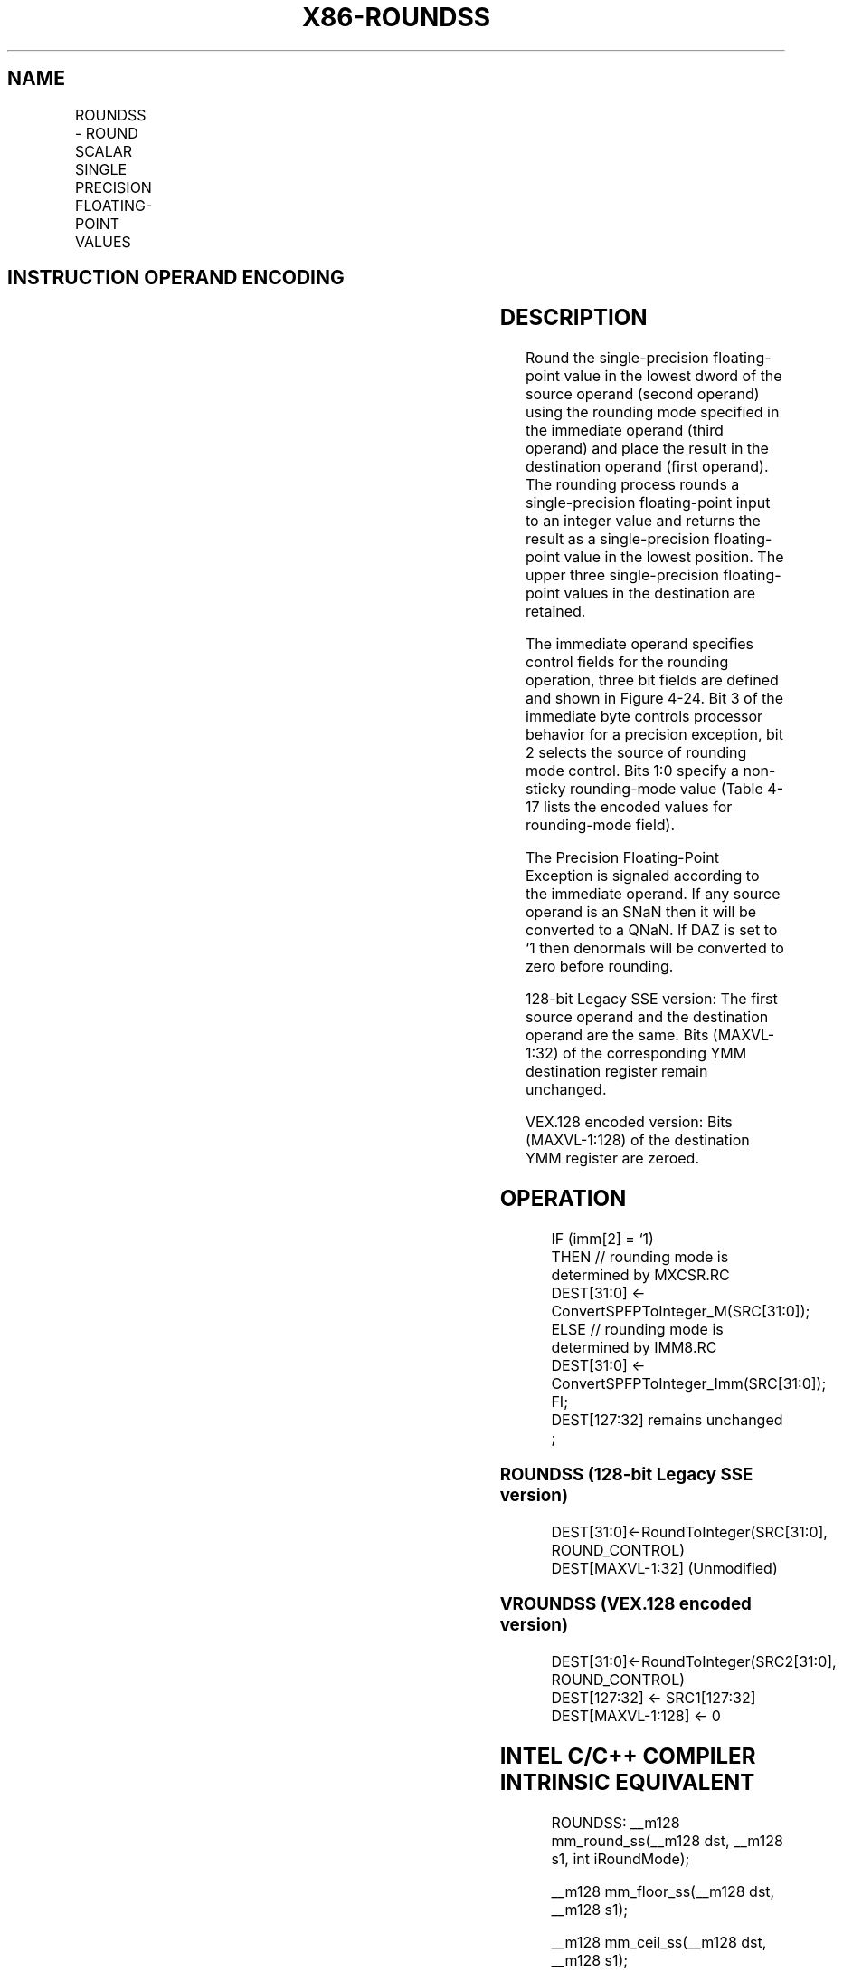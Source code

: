.nh
.TH "X86-ROUNDSS" "7" "May 2019" "TTMO" "Intel x86-64 ISA Manual"
.SH NAME
ROUNDSS - ROUND SCALAR SINGLE PRECISION FLOATING-POINT VALUES
.TS
allbox;
l l l l l 
l l l l l .
\fB\fCOpcode*/Instruction\fR	\fB\fCOp/En\fR	\fB\fC64/32 bit Mode Support\fR	\fB\fCCPUID Feature Flag\fR	\fB\fCDescription\fR
T{
66 0F 3A 0A /r ib ROUNDSS xmm1, xmm2/m32, imm8
T}
	RMI	V/V	SSE4\_1	T{
Round the low packed single precision floating\-point value in imm8.
T}
T{
VEX.LIG.66.0F3A.WIG 0A /r ib VROUNDSS xmm1, xmm2, xmm3/m32, imm8
T}
	RVMI	V/V	AVX	T{
Round the low packed single precision floating\-point value in xmm1
T}
[
127:32
]
\&.
.TE

.SH INSTRUCTION OPERAND ENCODING
.TS
allbox;
l l l l l 
l l l l l .
Op/En	Operand 1	Operand 2	Operand 3	Operand 4
RMI	ModRM:reg (w)	ModRM:r/m (r)	imm8	NA
RVMI	ModRM:reg (w)	VEX.vvvv (r)	ModRM:r/m (r)	imm8
.TE

.SH DESCRIPTION
.PP
Round the single\-precision floating\-point value in the lowest dword of
the source operand (second operand) using the rounding mode specified in
the immediate operand (third operand) and place the result in the
destination operand (first operand). The rounding process rounds a
single\-precision floating\-point input to an integer value and returns
the result as a single\-precision floating\-point value in the lowest
position. The upper three single\-precision floating\-point values in the
destination are retained.

.PP
The immediate operand specifies control fields for the rounding
operation, three bit fields are defined and shown in Figure 4\-24. Bit 3
of the immediate byte controls processor behavior for a precision
exception, bit 2 selects the source of rounding mode control. Bits 1:0
specify a non\-sticky rounding\-mode value (Table 4\-17 lists the encoded values for
rounding\-mode field).

.PP
The Precision Floating\-Point Exception is signaled according to the
immediate operand. If any source operand is an SNaN then it will be
converted to a QNaN. If DAZ is set to ‘1 then denormals will be
converted to zero before rounding.

.PP
128\-bit Legacy SSE version: The first source operand and the destination
operand are the same. Bits (MAXVL\-1:32) of the corresponding YMM
destination register remain unchanged.

.PP
VEX.128 encoded version: Bits (MAXVL\-1:128) of the destination YMM
register are zeroed.

.SH OPERATION
.PP
.RS

.nf
IF (imm[2] = ‘1)
    THEN // rounding mode is determined by MXCSR.RC
        DEST[31:0] ← ConvertSPFPToInteger\_M(SRC[31:0]);
    ELSE // rounding mode is determined by IMM8.RC
        DEST[31:0] ← ConvertSPFPToInteger\_Imm(SRC[31:0]);
FI;
DEST[127:32] remains unchanged ;

.fi
.RE

.SS ROUNDSS (128\-bit Legacy SSE version)
.PP
.RS

.nf
DEST[31:0]←RoundToInteger(SRC[31:0], ROUND\_CONTROL)
DEST[MAXVL\-1:32] (Unmodified)

.fi
.RE

.SS VROUNDSS (VEX.128 encoded version)
.PP
.RS

.nf
DEST[31:0]←RoundToInteger(SRC2[31:0], ROUND\_CONTROL)
DEST[127:32] ← SRC1[127:32]
DEST[MAXVL\-1:128] ← 0

.fi
.RE

.SH INTEL C/C++ COMPILER INTRINSIC EQUIVALENT
.PP
.RS

.nf
ROUNDSS: \_\_m128 mm\_round\_ss(\_\_m128 dst, \_\_m128 s1, int iRoundMode);

\_\_m128 mm\_floor\_ss(\_\_m128 dst, \_\_m128 s1);

\_\_m128 mm\_ceil\_ss(\_\_m128 dst, \_\_m128 s1);

.fi
.RE

.SH SIMD FLOATING\-POINT EXCEPTIONS
.PP
Invalid (signaled only if SRC = SNaN)

.PP
Precision (signaled only if imm[3] = ‘0; if imm[3] = ‘1, then the
Precision Mask in the MXSCSR is ignored and precision exception is not
signaled.)

.PP
Note that Denormal is not signaled by ROUNDSS.

.SH OTHER EXCEPTIONS
.PP
See Exceptions Type 3.

.SH SEE ALSO
.PP
x86\-manpages(7) for a list of other x86\-64 man pages.

.SH COLOPHON
.PP
This UNOFFICIAL, mechanically\-separated, non\-verified reference is
provided for convenience, but it may be incomplete or broken in
various obvious or non\-obvious ways. Refer to Intel® 64 and IA\-32
Architectures Software Developer’s Manual for anything serious.

.br
This page is generated by scripts; therefore may contain visual or semantical bugs. Please report them (or better, fix them) on https://github.com/ttmo-O/x86-manpages.

.br
MIT licensed by TTMO 2020 (Turkish Unofficial Chamber of Reverse Engineers - https://ttmo.re).
